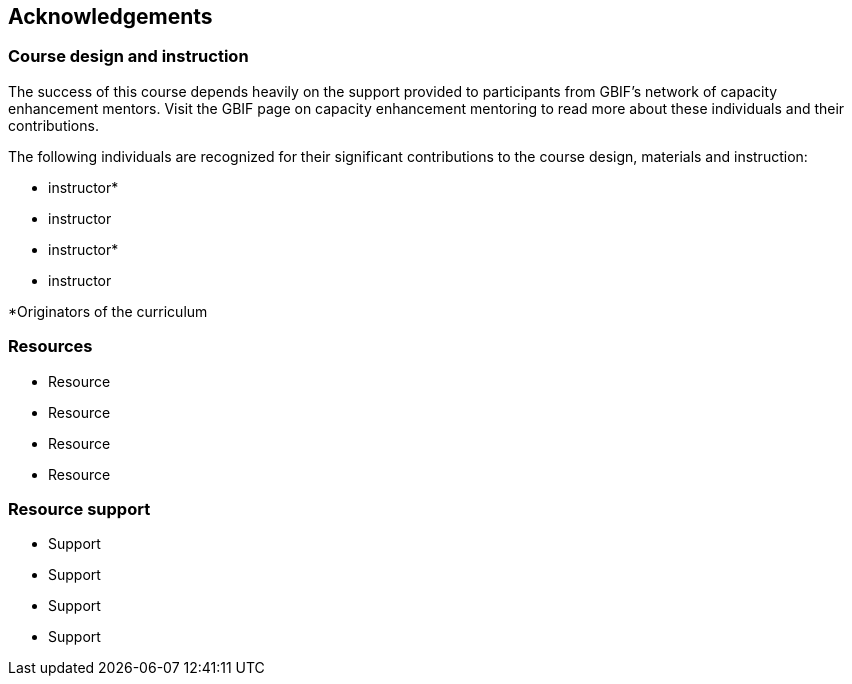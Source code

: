 == Acknowledgements 

=== Course design and instruction

The success of this course depends heavily on the support provided to participants from GBIF's network of capacity enhancement mentors. 
Visit the GBIF page on capacity enhancement mentoring to read more about these individuals and their contributions.

The following individuals are recognized for their significant contributions to the course design, materials and instruction:

* instructor*
* instructor
* instructor*
* instructor

*Originators of the curriculum

=== Resources

* Resource
* Resource
* Resource
* Resource

=== Resource support

* Support
* Support
* Support
* Support
